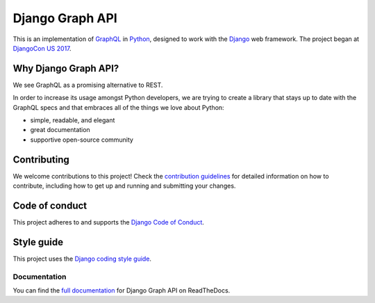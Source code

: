 Django Graph API |travis| |slack| |rtd| |versions|
==================================================

.. |slack| image:: https://slack-djangographapi.now.sh/badge.svg
   :alt: Join us on slack at https://slack-djangographapi.now.sh
   :target: https://slack-djangographapi.now.sh

.. |travis| image:: https://travis-ci.org/melinath/django-graph-api.svg?branch=master
   :alt: Build status on travis-ci
   :target: https://travis-ci.org/melinath/django-graph-api

.. |rtd| image:: https://readthedocs.org/projects/django-graph-api/badge/?version=latest
   :alt: Docs status on readthedocs
   :target: http://django-graph-api.readthedocs.io/

.. |versions| image:: https://img.shields.io/pypi/pyversions/django-graph-api.svg
   :alt: Python versions from PyPI
   :target: https://pypi.python.org/pypi/django-graph-api

This is an implementation of GraphQL_ in Python_, designed to work with the
Django_ web framework. The project began at `DjangoCon US 2017`_.

Why Django Graph API?
---------------------

We see GraphQL as a promising alternative to REST.

In order to increase its usage amongst Python developers, we are trying to create a library that stays up to date with the GraphQL specs and that embraces all of the things we love about Python:

- simple, readable, and elegant
- great documentation
- supportive open-source community

.. _GraphQL: http://graphql.org/
.. _Python: https://www.python.org/
.. _Django: https://www.djangoproject.com/
.. _DjangoCon US 2017: https://2017.djangocon.us/

Contributing
------------

We welcome contributions to this project!
Check the `contribution guidelines`_ for detailed information on how to contribute, including how to get up and running and submitting your changes.

.. _contribution guidelines: ./docs/contribute.rst


Code of conduct
---------------

This project adheres to and supports the `Django Code of Conduct`_.

.. _Django Code of Conduct: https://www.djangoproject.com/conduct/

Style guide
-----------

This project uses the `Django coding style guide`_.

.. _Django coding style guide: https://docs.djangoproject.com/en/dev/internals/contributing/writing-code/coding-style/

Documentation
^^^^^^^^^^^^^

You can find the `full documentation <https://django-graph-api.readthedocs.io>`_ for Django Graph API on ReadTheDocs.
